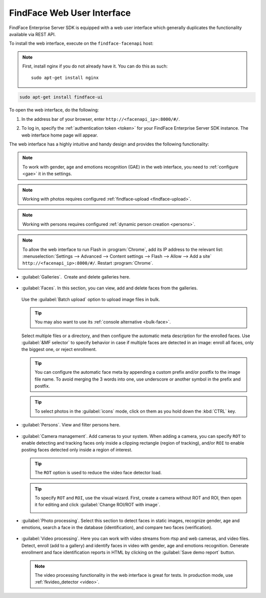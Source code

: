 .. _ffui:

***************************************
FindFace Web User Interface
***************************************

FindFace Enterprise Server SDK is equipped with a web user interface which generally duplicates the functionality available via REST API.

To install the web interface, execute on the ``findface-facenapi`` host:

.. note:: 
   First, install nginx if you do not already have it. You can do this as such::

     sudo apt-get install nginx

.. code::

     sudo apt-get install findface-ui

To open the web interface, do the following:

#. In the address bar of your browser, enter ``http://<facenapi_ip>:8000/#/``.
#. To log in, specify the :ref:`authentication token <token>` for your FindFace Enterprise Server SDK instance. The web interface home page
   will appear.

   .. image:: /_static/ffui.png


The web interface has a highly intuitive and handy design and provides the following functionality:

.. note::
     To work with gender, age and emotions recognition (GAE) in the web interface, you need to :ref:`configure <gae>` it in the settings.

.. note::     
     Working with photos requires configured :ref:`findface-upload <findface-upload>`.

.. note::
     Working with persons requires configured :ref:`dynamic person creation <persons>`.

.. note::
     To allow the web interface to run Flash in :program:`Chrome`, add its IP address to the relevant list: :menuselection:`Settings -->  Advanced --> Content settings --> Flash --> Allow --> Add a site` ``http://<facenapi_ip>:8000/#/``. Restart :program:`Chrome`.

* :guilabel:`Galleries`.  Create and delete galleries here. 

   
     .. image:: /_static/galleries.png
        :scale: 60%

   
* :guilabel:`Faces`. In this section, you can view, add and delete faces from the galleries.

     .. image:: /_static/add_photo.png
        :scale: 60%

  Use the :guilabel:`Batch upload` option to upload image files in bulk. 
   
     .. image:: /_static/batch_upload.png

  .. tip::
     You may also want to use its :ref:`console alternative <bulk-face>`.
  

  Select multiple files or a directory, and then configure the automatic meta description for the enrolled faces. Use :guilabel:`&MF selector` to specify behavior in case if multiple faces are detected in an image: enroll all faces, only the biggest one, or reject enrollment.

     .. image:: /_static/meta.png
        :scale: 60%

  .. tip::
     You can configure the automatic face meta by appending a custom prefix and/or postfix to the image file name. To avoid merging the 3 words into one, use underscore or another symbol in the prefix and postfix.

  .. tip::
     To select photos in the :guilabel:`icons` mode, click on them as you hold down the :kbd:`CTRL` key.

* :guilabel:`Persons`. View and filter persons here.

     .. image:: /_static/persons.png
        :scale: 60 %

* :guilabel:`Camera management`. Add cameras to your system. When adding a camera, you can specify ``ROT`` to enable detecting and tracking faces only inside a clipping rectangle (region of tracking), and/or ``ROI`` to enable posting faces detected only inside a region of interest. 

     .. image:: /_static/cameras.png
        :scale: 60%

  .. tip::
     The ``ROT`` option is used to reduce the video face detector load.

  .. tip::
     To specify ``ROT`` and ``ROI``, use the visual wizard. First, create a camera without ROT and ROI, then open it for editing and click :guilabel:`Change ROI/ROT with image`.

     .. image:: /_static/visual.png
        :scale: 60%

 
* :guilabel:`Photo processing`. Select this section to detect faces in static images, recognize gender, age and emotions, search a face in the database (identification), and compare two faces (verification). 

  
    .. image:: /_static/gae.png
       :scale: 60%

 
* :guilabel:`Video processing`. Here you can work with video streams from rtsp and web cameras, and video files. Detect, enroll (add to a gallery) and identify faces in video with gender, age and emotions recognition. Generate enrollment and face identification reports in HTML by clicking on the :guilabel:`Save demo report` button.   
  
    .. image:: /_static/video.png

    .. image:: /_static/report.png

  .. note::
      The video processing functionality in the web interface is great for tests. In production mode, use :ref:`fkvideo_detector <video>`.



